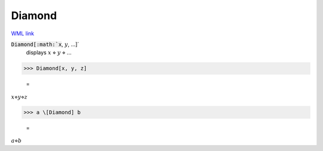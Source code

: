 Diamond
=======

`WML link <https://reference.wolfram.com/language/ref/Diamond.html>`_


:code:`Diamond[:math:`x`, :math:`y`, ...]`
    displays :math:`x` ⋄ :math:`y` ⋄ ...





>>> Diamond[x, y, z]

    =
:math:`x \diamond y \diamond z`


>>> a \[Diamond] b

    =
:math:`a \diamond b`


